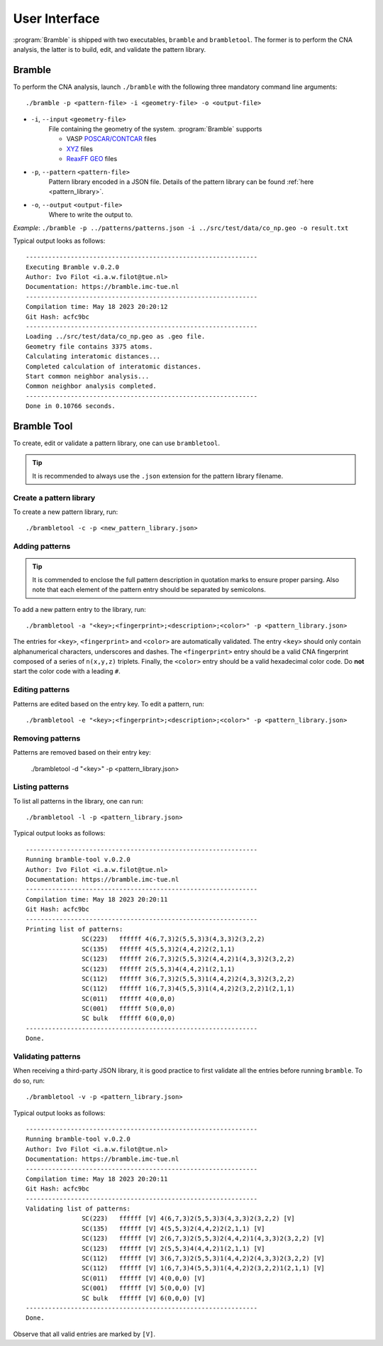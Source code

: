 .. _userinterface:
.. index:: User Interface

User Interface
==============

:program:`Bramble` is shipped with two executables, ``bramble`` and ``brambletool``.
The former is to perform the CNA analysis, the latter is to build, edit, and
validate the pattern library.

Bramble
-------

To perform the CNA analysis, launch ``./bramble`` with the following three
mandatory command line arguments::

    ./bramble -p <pattern-file> -i <geometry-file> -o <output-file>

* ``-i``, ``--input`` ``<geometry-file>``
    File containing the geometry of the system. :program:`Bramble` supports

    * VASP `POSCAR/CONTCAR <https://www.vasp.at/wiki/index.php/POSCAR>`_ files
    * `XYZ <http://openbabel.org/wiki/XYZ_(format)>`_ files
    * `ReaxFF GEO <https://www.scm.com/doc/plams/interfaces/reaxff.html>`_ files
* ``-p``, ``--pattern`` ``<pattern-file>``
    Pattern library encoded in a JSON file. Details of the pattern library can
    be found :ref:`here <pattern_library>`.
* ``-o``, ``--output`` ``<output-file>``
    Where to write the output to.

*Example*: ``./bramble -p ../patterns/patterns.json -i ../src/test/data/co_np.geo -o result.txt``

Typical output looks as follows::

    --------------------------------------------------------------
    Executing Bramble v.0.2.0
    Author: Ivo Filot <i.a.w.filot@tue.nl>
    Documentation: https://bramble.imc-tue.nl
    --------------------------------------------------------------
    Compilation time: May 18 2023 20:20:12
    Git Hash: acfc9bc
    --------------------------------------------------------------
    Loading ../src/test/data/co_np.geo as .geo file.
    Geometry file contains 3375 atoms.
    Calculating interatomic distances...
    Completed calculation of interatomic distances.
    Start common neighbor analysis...
    Common neighbor analysis completed.
    --------------------------------------------------------------
    Done in 0.10766 seconds.

Bramble Tool
------------

To create, edit or validate a pattern library, one can use ``brambletool``.

.. tip::
    It is recommended to always use the ``.json`` extension for the pattern
    library filename.

Create a pattern library
************************

To create a new pattern library, run::

    ./brambletool -c -p <new_pattern_library.json>

Adding patterns
***************

.. tip::
    It is commended to enclose the full pattern description in quotation
    marks to ensure proper parsing. Also note that each element of the pattern
    entry should be separated by semicolons.

To add a new pattern entry to the library, run::

    ./brambletool -a "<key>;<fingerprint>;<description>;<color>" -p <pattern_library.json>

The entries for ``<key>``, ``<fingerprint>`` and ``<color>`` are automatically
validated. The entry ``<key>`` should only contain alphanumerical characters,
underscores and dashes. The ``<fingerprint>`` entry should be a valid CNA
fingerprint composed of a series of ``n(x,y,z)`` triplets. Finally, the
``<color>`` entry should be a valid hexadecimal color code. Do **not** start
the color code with a leading ``#``.

Editing patterns
****************

Patterns are edited based on the entry key. To edit a pattern, run::

    ./brambletool -e "<key>;<fingerprint>;<description>;<color>" -p <pattern_library.json>

Removing patterns
*****************

Patterns are removed based on their entry key:

    ./brambletool -d "<key>" -p <pattern_library.json>

Listing patterns
*****************

To list all patterns in the library, one can run::

    ./brambletool -l -p <pattern_library.json>

Typical output looks as follows::

    --------------------------------------------------------------
    Running bramble-tool v.0.2.0
    Author: Ivo Filot <i.a.w.filot@tue.nl>
    Documentation: https://bramble.imc-tue.nl
    --------------------------------------------------------------
    Compilation time: May 18 2023 20:20:11
    Git Hash: acfc9bc
    --------------------------------------------------------------
    Printing list of patterns:
                   SC(223)   ffffff 4(6,7,3)2(5,5,3)3(4,3,3)2(3,2,2)
                   SC(135)   ffffff 4(5,5,3)2(4,4,2)2(2,1,1)
                   SC(123)   ffffff 2(6,7,3)2(5,5,3)2(4,4,2)1(4,3,3)2(3,2,2)
                   SC(123)   ffffff 2(5,5,3)4(4,4,2)1(2,1,1)
                   SC(112)   ffffff 3(6,7,3)2(5,5,3)1(4,4,2)2(4,3,3)2(3,2,2)
                   SC(112)   ffffff 1(6,7,3)4(5,5,3)1(4,4,2)2(3,2,2)1(2,1,1)
                   SC(011)   ffffff 4(0,0,0)
                   SC(001)   ffffff 5(0,0,0)
                   SC bulk   ffffff 6(0,0,0)
    --------------------------------------------------------------
    Done.

Validating patterns
*******************

When receiving a third-party JSON library, it is good practice to first validate
all the entries before running ``bramble``. To do so, run::

    ./brambletool -v -p <pattern_library.json>

Typical output looks as follows::

    --------------------------------------------------------------
    Running bramble-tool v.0.2.0
    Author: Ivo Filot <i.a.w.filot@tue.nl>
    Documentation: https://bramble.imc-tue.nl
    --------------------------------------------------------------
    Compilation time: May 18 2023 20:20:11
    Git Hash: acfc9bc
    --------------------------------------------------------------
    Validating list of patterns:
                   SC(223)   ffffff [V] 4(6,7,3)2(5,5,3)3(4,3,3)2(3,2,2) [V]
                   SC(135)   ffffff [V] 4(5,5,3)2(4,4,2)2(2,1,1) [V]
                   SC(123)   ffffff [V] 2(6,7,3)2(5,5,3)2(4,4,2)1(4,3,3)2(3,2,2) [V]
                   SC(123)   ffffff [V] 2(5,5,3)4(4,4,2)1(2,1,1) [V]
                   SC(112)   ffffff [V] 3(6,7,3)2(5,5,3)1(4,4,2)2(4,3,3)2(3,2,2) [V]
                   SC(112)   ffffff [V] 1(6,7,3)4(5,5,3)1(4,4,2)2(3,2,2)1(2,1,1) [V]
                   SC(011)   ffffff [V] 4(0,0,0) [V]
                   SC(001)   ffffff [V] 5(0,0,0) [V]
                   SC bulk   ffffff [V] 6(0,0,0) [V]
    --------------------------------------------------------------
    Done.

Observe that all valid entries are marked by ``[V]``.
